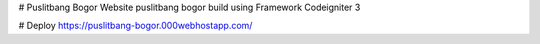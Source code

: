 # Puslitbang Bogor
Website puslitbang bogor build using Framework Codeigniter 3

# Deploy
https://puslitbang-bogor.000webhostapp.com/

